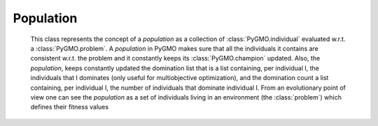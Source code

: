 Population
============

.. class:: PyGMO.population

   This class represents the concept of a *population* as a collection of :class:`PyGMO.individual` evaluated w.r.t. a :class:`PyGMO.problem`.
   A *population* in PyGMO makes sure that all the individuals it contains are consistent w.r.t. the problem and it constantly keeps
   its :class:`PyGMO.champion` updated. Also, the *population*, keeps constantly updated the domination list that
   is a list containing, per individual I, the individuals that I dominates (only useful for multiobjective optimization), and the domination count
   a list containing, per individual I, the number of individuals that dominate individual I.
   From an evolutionary point of view one can see the *population* as a set of individuals
   living in an environment (the :class:`problem`) which defines their fitness values

   .. method:: __init__((PyGMO.problem)prob [, (int)n_individuals])

      Constructs a population containing n_individuals (default is an empty population) evaluated w.r.t. prob. 
      Each individual gets initialized at random with his chromosome in [:class:`problem.lb`, :class:`problem.ub`] and his velocity 
      in [(:class:`problem.lb`-:class:`problem.ub`)/2, (:class:`problem.ub`- :class:`problem.lb`)/2]

      .. code-block:: python

         from PyGMO import *
         prob = problem.schwefel(50)
         pop1 = population(prob) #empty population
         pop2 = population(prob,20) #population with 20 individuals

   .. method:: __init__((PyGMO.population)pop)

      Constructs a new *population* performing a deep-copy of a second population pop. 

      .. code-block:: python

         from PyGMO import *
         prob = problem.schwefel(50)
         pop1 = population(prob,10) #population with 10 individuals
         pop2 = population(pop1)    #a second identical population with 10 individuals 
                                    #(the problem and the individuals are copies of the original pop1)

   .. method:: push_back((list) x)

      Appends an :class:`individual` having chromosme x to the population, if compatible with the :class:`problem`. Its velocity
      is initialized at random, its memory is set equal to the current position.

      NOTE: There is no way to push_back into a *population* directly an :class:`PyGMO.individual`
      This design choice was made as there would be no way to ensure efficiently that the information contained
      in the :class:`PyGMO.individual` is consistent (if not by wasting one function evaluation) with the :class:`PyGMO.problem` defining the *population*

      .. code-block:: python

         from PyGMO import *
         prob = problem.schwefel(2)
         pop = population(prob)
         pop.push_back([1.12,2.34])

   .. method:: erase((int) idx)

      Erases the :class:`individual` with index idx from the *population*. Domination list and 
      domination count are updated accordingly.

      NOTE: after such an operation all indexes will be renamed so that if the individual with idx = n is erased, 
      after the erase has completed the individual that had idx=n+1 will have idx = n

      .. code-block:: python

         from PyGMO import *
         prob = problem.schwefel(2)
         pop = population(prob,5)
         pop.erase(0)

   .. method:: set_x((int)idx, (list) x)

      Sets the chromosome of the :class:`PyGMO.individual` with index idx in the population to x. Updates autatically the memory and 
      the *population* :class:`champion`

      .. code-block:: python

         from PyGMO import *
         prob = problem.schwefel(2)
         pop = population(prob,2)
         pop.set_x(0,[3.12,4.56])

   .. method:: set_v((int)idx, (list) v)

      Sets the velocity of the :class:`PyGMO.individual` with index idx in the population to v

      .. code-block:: python

         from PyGMO import *
         prob = problem.schwefel(2)
         pop = population(prob,2)
         pop.set_v(0,[0.12,-0.22])

   .. method:: get_domination_list((int)idx)

      Returns a list containing all the indexes of the individual dominated by the individual with index idx

      .. code-block:: python

         from PyGMO import *
         prob = problem.zdt1()
         pop = population(prob,10)
         ls = pop.get_domination_list(1)

   .. method:: get_domination_count((int)idx)

      Returns the domination count for the individual idx (that is how many individuals in the population dominate idx?)

      .. code-block:: python

         from PyGMO import *
         prob = problem.zdt1()
         pop = population(prob,10)
         c = pop.get_domination_count(1)

   .. method:: compute_pareto_fronts()

      Returns the Pareto fronts of the population in form of a list of lists each one containing the idx
      of the individuals belonging to a particular Pareto Front

      .. code-block:: python

         from PyGMO import *
         prob = problem.zdt1()
         pop = population(prob,10)
         pf = pop.compute_pareto_fronts()

  .. method:: plot_pareto_fronts(comp = [0,1])

      Plots the pareto fronts in a sliced 2-D graph representing two objective function components

      .. code-block:: python

         from PyGMO import *
         prob = problem.zdt1()
         pop = population(prob,100)
         pf = pop.plot_pareto_fronts()

   .. method:: get_best_idx((int) n)

      Returns the n best indexes of the :class:`PyGMO.individual` in a *population*. The best 
      :class:`PyGMO.individual`s are computed according to non-dominated sorting in populations that
      have a multi-objective problem.

   .. method:: get_worst_idx()

      Returns the index of the worst :class:`PyGMO.individual` in a *population*. The worst 
      :class:`PyGMO.individual` is computed according to non-dominated sorting in populations that
      have a multi-objective problem.

      .. code-block:: python

         from PyGMO import *
         prob = problem.zdt3()
         pop = population(prob,3) #population with 3 individuals
         best_guy = pop.get_best_idx()
         worst_guy = pop.get_worst_idx()

   .. method:: mean_velocity()
 
      Evaluates the *population* mean velocity

      .. code-block:: python

         from PyGMO import *
         prob = problem.schwefel(3)
         pop = population(prob,30) 
         v = pop.mean_velocity()

   .. attribute:: champion
      :noindex:

      Returns a copy of the *population* :class:`PyGMO.champion` 

   .. attribute:: problem
      :noindex:

      Returns a copy of the :class:`problem` in the *population*

      NOTE: since it is only a copy that is returned, it is impossible to modify a problem in a population
      directly. The following code is thus WRONG as it changes the bounds of an instance of the problem that is created
      on the fly and then destroyed

      .. code-block:: python

         from PyGMO import *
         prob = problem.schwefel(3)
         pop = population(prob,30) 
         lb = list(prob.lb)
         ub = list(prob.ub)
         lb[0]=-10
         pop.problem.set_bounds(lb,ub) #This line is completely uneffective ...